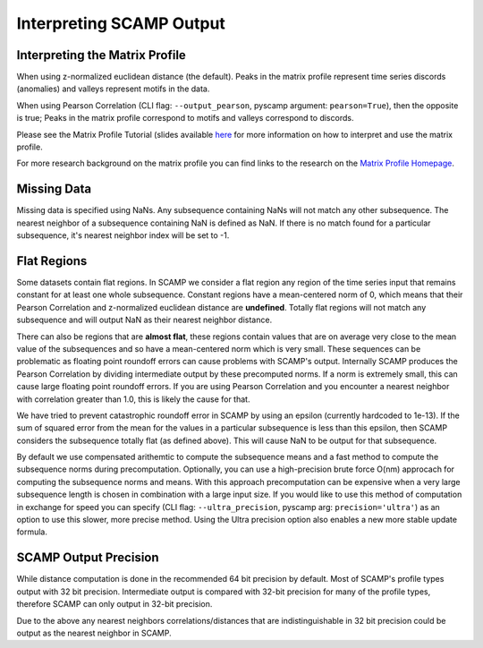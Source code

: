 Interpreting SCAMP Output
=========================

Interpreting the Matrix Profile
*******************************

When using z-normalized euclidean distance (the default). Peaks in the matrix profile represent time series discords (anomalies) and valleys represent motifs in the data.

When using Pearson Correlation (CLI flag: ``--output_pearson``, pyscamp argument: ``pearson=True``), then the opposite is true; Peaks in the matrix profile correspond to motifs and valleys correspond to discords.

Please see the Matrix Profile Tutorial (slides available `here <https://www.cs.ucr.edu/~eamonn/Matrix_Profile_Tutorial_Part1.pdf>`_ for more information on how to interpret and use the matrix profile.

For more research background on the matrix profile you can find links to the research on the `Matrix Profile Homepage <https://www.cs.ucr.edu/~eamonn/MatrixProfile.html>`_.

Missing Data
************

Missing data is specified using NaNs. Any subsequence containing NaNs will not match any other subsequence. The nearest neighbor of a subsequence containing NaN is defined as NaN. If there is no match found for a particular subsequence, it's nearest neighbor index will be set to -1.

Flat Regions
************

Some datasets contain flat regions. In SCAMP we consider a flat region any region of the time series input that remains constant for at least one whole subsequence. Constant regions have a mean-centered norm of 0, which means that their Pearson Correlation and z-normalized euclidean distance are **undefined**. Totally flat regions will not match any subsequence and will output NaN as their nearest neighbor distance.

There can also be regions that are **almost flat**, these regions contain values that are on average very close to the mean value of the subsequences and so have a mean-centered norm which is very small. These sequences can be problematic as floating point roundoff errors can cause problems with SCAMP's output. Internally SCAMP produces the Pearson Correlation by dividing intermediate output by these precomputed norms. If a norm is extremely small, this can cause large floating point roundoff errors. If you are using Pearson Correlation and you encounter a nearest neighbor with correlation greater than 1.0, this is likely the cause for that.

We have tried to prevent catastrophic roundoff error in SCAMP by using an epsilon (currently hardcoded to 1e-13). If the sum of squared error from the mean for the values in a particular subsequence is less than this epsilon, then SCAMP considers the subsequence totally flat (as defined above). This will cause NaN to be output for that subsequence.

By default we use compensated arithemtic to compute the subsequence means and a fast method to compute the subsequence norms during precomputation. Optionally, you can use a high-precision brute force O(nm) approcach for computing the subsequence norms and means. With this approach precomputation can be expensive when a very large subsequence length is chosen in combination with a large input size. If you would like to use this method of computation in exchange for speed you can specify (CLI flag: ``--ultra_precision``, pyscamp arg: ``precision='ultra'``) as an option to use this slower, more precise method. Using the Ultra precision option also enables a new more stable update formula.

SCAMP Output Precision
**********************

While distance computation is done in the recommended 64 bit precision by default. Most of SCAMP's profile types output with 32 bit precision. Intermediate output is compared with 32-bit precision for many of the profile types, therefore SCAMP can only output in 32-bit precision.

Due to the above any nearest neighbors correlations/distances that are indistinguishable in 32 bit precision could be output as the nearest neighbor in SCAMP.
